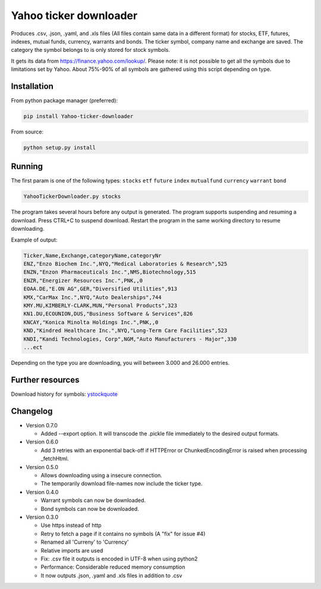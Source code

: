 Yahoo ticker downloader
=======================

Produces .csv, .json, .yaml, and .xls files (All files contain same data in a
different format) for stocks, ETF, futures, indexes, mutual funds, currency,
warrants and bonds. The ticker symbol, company name and exchange are saved.
The category the symbol belongs to is only stored for stock symbols.

It gets its data from `https://finance.yahoo.com/lookup/`_. Please note: it
is not possible to get all the symbols due to limitations set by Yahoo.
About 75%-90% of all symbols are gathered using this script depending on type.

Installation
---------------------

From python package manager (preferred):

.. code:: bash

    pip install Yahoo-ticker-downloader

From source:

.. code:: bash

    python setup.py install

Running
---------------------

The first param is one of the following types: ``stocks`` ``etf``
``future`` ``index`` ``mutualfund`` ``currency`` ``warrant`` ``bond``

.. code:: bash

    YahooTickerDownloader.py stocks

The program takes several hours before any output is generated.
The program supports suspending and resuming a download.
Press CTRL+C to suspend download. Restart the program
in the same working directory to resume downloading.

Example of output:

.. code::

    Ticker,Name,Exchange,categoryName,categoryNr
    ENZ,"Enzo Biochem Inc.",NYQ,"Medical Laboratories & Research",525
    ENZN,"Enzon Pharmaceuticals Inc.",NMS,Biotechnology,515
    ENZR,"Energizer Resources Inc.",PNK,,0
    EOAA.DE,"E.ON AG",GER,"Diversified Utilities",913
    KMX,"CarMax Inc.",NYQ,"Auto Dealerships",744
    KMY.MU,KIMBERLY-CLARK,MUN,"Personal Products",323
    KN1.DU,ECOUNION,DUS,"Business Software & Services",826
    KNCAY,"Konica Minolta Holdings Inc.",PNK,,0
    KND,"Kindred Healthcare Inc.",NYQ,"Long-Term Care Facilities",523
    KNDI,"Kandi Technologies, Corp",NGM,"Auto Manufacturers - Major",330
    ...ect

Depending on the type you are downloading, you will between 3.000 and 26.000
entries.

Further resources
---------------------

Download history for symbols: ystockquote_

Changelog
---------------------

* Version 0.7.0

  * Added --export option. It will transcode the .pickle file immediately to the desired output formats.

* Version 0.6.0

  * Add 3 retries with an exponential back-off if HTTPError or ChunkedEncodingError is raised when processing _fetchHtml.

* Version 0.5.0

  * Allows downloading using a insecure connection.
  * The temporarily download file-names now include the ticker type.

* Version 0.4.0

  * Warrant symbols can now be downloaded.
  * Bond symbols can now be downloaded.

* Version 0.3.0

  * Use https instead of http
  * Retry to fetch a page if it contains no symbols (A "fix" for issue #4)
  * Renamed all 'Curreny' to 'Currency'
  * Relative imports are used
  * Fix: .csv file it outputs is encoded in UTF-8 when using python2
  * Performance: Considerable reduced memory consumption
  * It now outputs .json, .yaml and .xls files in addition to .csv

.. _`https://finance.yahoo.com/lookup/`: https://finance.yahoo.com/lookup/
.. _ystockquote: https://pypi.python.org/pypi/ystockquote/

